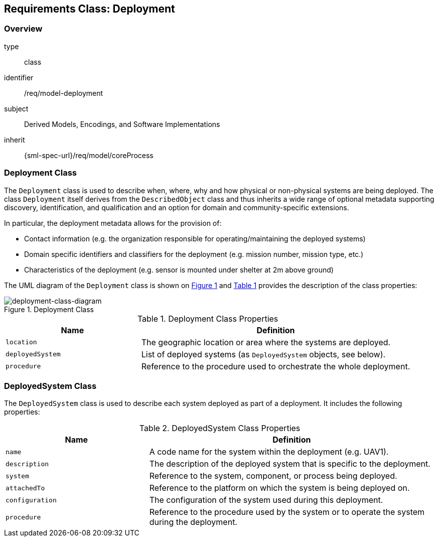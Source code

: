 [[clause_model_deployment]]
== Requirements Class: Deployment

=== Overview
[requirement,model=ogc]
====
[%metadata]
type:: class
identifier:: /req/model-deployment
subject:: Derived Models, Encodings, and Software Implementations
inherit:: {sml-spec-url}/req/model/coreProcess
====

=== Deployment Class

The `Deployment` class is used to describe when, where, why and how physical or non-physical systems are being deployed. The class `Deployment` itself derives from the `DescribedObject` class and thus inherits a wide range of optional metadata supporting discovery, identification, and qualification and an option for domain and community-specific extensions.

In particular, the deployment metadata allows for the provision of:

- Contact information (e.g. the organization responsible for operating/maintaining the deployed systems)
- Domain specific identifiers and classifiers for the deployment (e.g. mission number, mission type, etc.)
- Characteristics of the deployment (e.g. sensor is mounted under shelter at 2m above ground)

The UML diagram of the `Deployment` class is shown on <<deployment-class-diagram>> and <<deployment-class-properties>> provides the description of the class properties:

[#deployment-class-diagram,reftext='{figure-caption} {counter:figure-num}']
.Deployment Class
image::./figures/FIG002-deployment-class.png[deployment-class-diagram, align="center"]

[#deployment-class-properties,reftext='{table-caption} {counter:table-num}']
.Deployment Class Properties
[width="100%",cols="5,10",options="header"]
|====
| *Name*           | *Definition*
| `location`       | The geographic location or area where the systems are deployed.
| `deployedSystem` | List of deployed systems (as `DeployedSystem` objects, see below).
| `procedure`      | Reference to the procedure used to orchestrate the whole deployment.
|====

=== DeployedSystem Class

The `DeployedSystem` class is used to describe each system deployed as part of a deployment. It includes the following properties:

[#dep-sys-class-properties,reftext='{table-caption} {counter:table-num}']
.DeployedSystem Class Properties
[width="100%",cols="5,10",options="header"]
|====
| *Name*           | *Definition*
| `name`           | A code name for the system within the deployment (e.g. UAV1).
| `description`    | The description of the deployed system that is specific to the deployment.
| `system`         | Reference to the system, component, or process being deployed.
| `attachedTo`     | Reference to the platform on which the system is being deployed on.
| `configuration`  | The configuration of the system used during this deployment.
| `procedure`      | Reference to the procedure used by the system or to operate the system during the deployment.
|====

